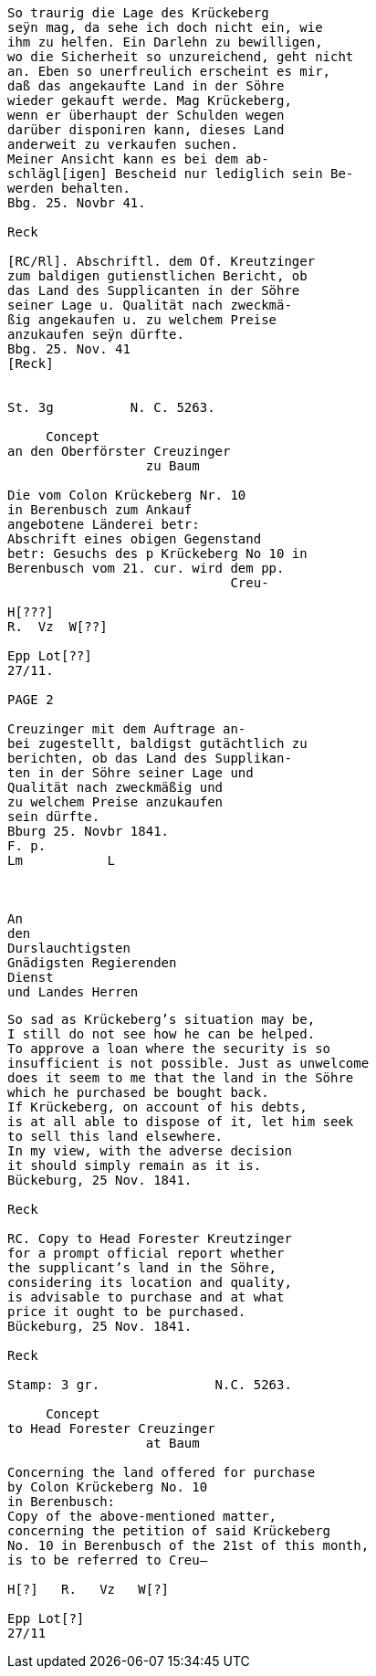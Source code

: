 ....
So traurig die Lage des Krückeberg
seÿn mag, da sehe ich doch nicht ein, wie
ihm zu helfen. Ein Darlehn zu bewilligen,
wo die Sicherheit so unzureichend, geht nicht
an. Eben so unerfreulich erscheint es mir,
daß das angekaufte Land in der Söhre
wieder gekauft werde. Mag Krückeberg,
wenn er überhaupt der Schulden wegen
darüber disponiren kann, dieses Land
anderweit zu verkaufen suchen.
Meiner Ansicht kann es bei dem ab-
schlägl[igen] Bescheid nur lediglich sein Be-
werden behalten.
Bbg. 25. Novbr 41.

Reck

[RC/Rl]. Abschriftl. dem Of. Kreutzinger
zum baldigen gutienstlichen Bericht, ob
das Land des Supplicanten in der Söhre
seiner Lage u. Qualität nach zweckmä-
ßig angekaufen u. zu welchem Preise
anzukaufen seÿn dürfte.
Bbg. 25. Nov. 41
[Reck]


St. 3g          N. C. 5263.

     Concept                         
an den Oberförster Creuzinger        
                  zu Baum            
                                     
Die vom Colon Krückeberg Nr. 10         
in Berenbusch zum Ankauf                
angebotene Länderei betr:               
Abschrift eines obigen Gegenstand
betr: Gesuchs des p Krückeberg No 10 in
Berenbusch vom 21. cur. wird dem pp.
                             Creu-

H[???] 
R.  Vz  W[??]

Epp Lot[??]         
27/11. 

PAGE 2

Creuzinger mit dem Auftrage an-
bei zugestellt, baldigst gutächtlich zu
berichten, ob das Land des Supplikan-
ten in der Söhre seiner Lage und
Qualität nach zweckmäßig und
zu welchem Preise anzukaufen
sein dürfte.
Bburg 25. Novbr 1841.
F. p.
Lm           L



An
den
Durslauchtigsten
Gnädigsten Regierenden
Dienst
und Landes Herren
....


....
So sad as Krückeberg’s situation may be,
I still do not see how he can be helped.
To approve a loan where the security is so
insufficient is not possible. Just as unwelcome
does it seem to me that the land in the Söhre
which he purchased be bought back.
If Krückeberg, on account of his debts,
is at all able to dispose of it, let him seek
to sell this land elsewhere.
In my view, with the adverse decision
it should simply remain as it is.
Bückeburg, 25 Nov. 1841.

Reck

RC. Copy to Head Forester Kreutzinger
for a prompt official report whether
the supplicant’s land in the Söhre,
considering its location and quality,
is advisable to purchase and at what
price it ought to be purchased.
Bückeburg, 25 Nov. 1841.

Reck

Stamp: 3 gr.               N.C. 5263.

     Concept
to Head Forester Creuzinger
                  at Baum

Concerning the land offered for purchase
by Colon Krückeberg No. 10
in Berenbusch:
Copy of the above-mentioned matter,
concerning the petition of said Krückeberg
No. 10 in Berenbusch of the 21st of this month,
is to be referred to Creu–

H[?]   R.   Vz   W[?]

Epp Lot[?]
27/11
....
